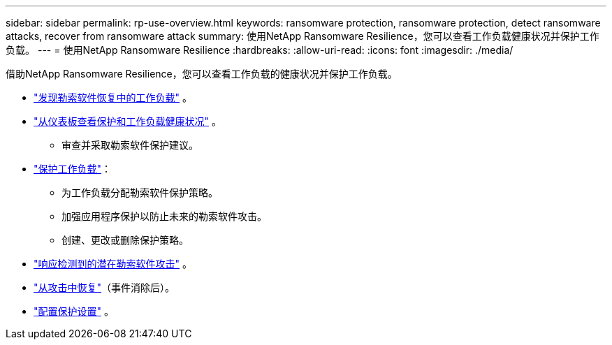 ---
sidebar: sidebar 
permalink: rp-use-overview.html 
keywords: ransomware protection, ransomware protection, detect ransomware attacks, recover from ransomware attack 
summary: 使用NetApp Ransomware Resilience，您可以查看工作负载健康状况并保护工作负载。 
---
= 使用NetApp Ransomware Resilience
:hardbreaks:
:allow-uri-read: 
:icons: font
:imagesdir: ./media/


[role="lead"]
借助NetApp Ransomware Resilience，您可以查看工作负载的健康状况并保护工作负载。

* link:rp-start-discover.html["发现勒索软件恢复中的工作负载"] 。
* link:rp-use-dashboard.html["从仪表板查看保护和工作负载健康状况"] 。
+
** 审查并采取勒索软件保护建议。


* link:rp-use-protect.html["保护工作负载"]：
+
** 为工作负载分配勒索软件保护策略。
** 加强应用程序保护以防止未来的勒索软件攻击。
** 创建、更改或删除保护策略。


* link:rp-use-alert.html["响应检测到的潜在勒索软件攻击"] 。
* link:rp-use-recover.html["从攻击中恢复"]（事件消除后）。
* link:rp-use-settings.html["配置保护设置"] 。

